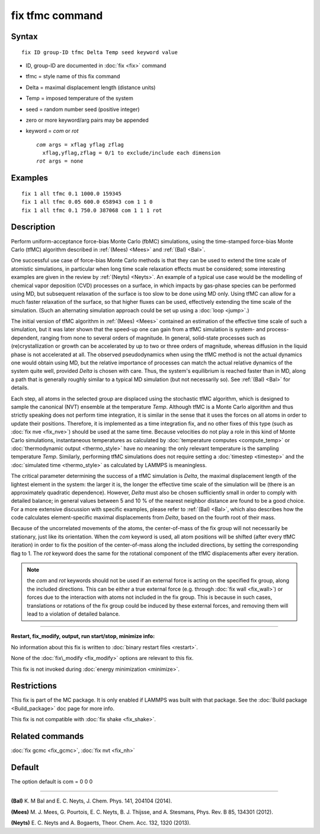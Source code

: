 .. index:: fix tfmc

fix tfmc command
================

Syntax
""""""


.. parsed-literal::

   fix ID group-ID tfmc Delta Temp seed keyword value

* ID, group-ID are documented in :doc:`fix <fix>` command
* tfmc = style name of this fix command
* Delta = maximal displacement length (distance units)
* Temp = imposed temperature of the system
* seed = random number seed (positive integer)
* zero or more keyword/arg pairs may be appended
* keyword = *com* or *rot*
  
  .. parsed-literal::
  
       *com* args = xflag yflag zflag
         xflag,yflag,zflag = 0/1 to exclude/include each dimension
       *rot* args = none



Examples
""""""""


.. parsed-literal::

   fix 1 all tfmc 0.1 1000.0 159345
   fix 1 all tfmc 0.05 600.0 658943 com 1 1 0
   fix 1 all tfmc 0.1 750.0 387068 com 1 1 1 rot

Description
"""""""""""

Perform uniform-acceptance force-bias Monte Carlo (fbMC) simulations,
using the time-stamped force-bias Monte Carlo (tfMC) algorithm
described in :ref:`(Mees) <Mees>` and :ref:`(Bal) <Bal>`.

One successful use case of force-bias Monte Carlo methods is that they
can be used to extend the time scale of atomistic simulations, in
particular when long time scale relaxation effects must be considered;
some interesting examples are given in the review by :ref:`(Neyts) <Neyts>`.
An example of a typical use case would be the modelling of chemical
vapor deposition (CVD) processes on a surface, in which impacts by
gas-phase species can be performed using MD, but subsequent relaxation
of the surface is too slow to be done using MD only. Using tfMC can
allow for a much faster relaxation of the surface, so that higher
fluxes can be used, effectively extending the time scale of the
simulation. (Such an alternating simulation approach could be set up
using a :doc:`loop <jump>`.)

The initial version of tfMC algorithm in :ref:`(Mees) <Mees>` contained an
estimation of the effective time scale of such a simulation, but it
was later shown that the speed-up one can gain from a tfMC simulation
is system- and process-dependent, ranging from none to several orders
of magnitude. In general, solid-state processes such as
(re)crystallization or growth can be accelerated by up to two or three
orders of magnitude, whereas diffusion in the liquid phase is not
accelerated at all. The observed pseudodynamics when using the tfMC
method is not the actual dynamics one would obtain using MD, but the
relative importance of processes can match the actual relative
dynamics of the system quite well, provided *Delta* is chosen with
care. Thus, the system's equilibrium is reached faster than in MD,
along a path that is generally roughly similar to a typical MD
simulation (but not necessarily so). See :ref:`(Bal) <Bal>` for details.

Each step, all atoms in the selected group are displaced using the
stochastic tfMC algorithm, which is designed to sample the canonical
(NVT) ensemble at the temperature *Temp*\ . Although tfMC is a Monte
Carlo algorithm and thus strictly speaking does not perform time
integration, it is similar in the sense that it uses the forces on all
atoms in order to update their positions. Therefore, it is implemented
as a time integration fix, and no other fixes of this type (such as
:doc:`fix nve <fix_nve>`) should be used at the same time. Because
velocities do not play a role in this kind of Monte Carlo simulations,
instantaneous temperatures as calculated by :doc:`temperature computes <compute_temp>` or :doc:`thermodynamic output <thermo_style>` have no meaning: the only relevant
temperature is the sampling temperature *Temp*\ .  Similarly, performing
tfMC simulations does not require setting a :doc:`timestep <timestep>`
and the :doc:`simulated time <thermo_style>` as calculated by LAMMPS is
meaningless.

The critical parameter determining the success of a tfMC simulation is
*Delta*\ , the maximal displacement length of the lightest element in
the system: the larger it is, the longer the effective time scale of
the simulation will be (there is an approximately quadratic
dependence). However, *Delta* must also be chosen sufficiently small
in order to comply with detailed balance; in general values between 5
and 10 % of the nearest neighbor distance are found to be a good
choice. For a more extensive discussion with specific examples, please
refer to :ref:`(Bal) <Bal>`, which also describes how the code calculates
element-specific maximal displacements from *Delta*\ , based on the
fourth root of their mass.

Because of the uncorrelated movements of the atoms, the center-of-mass
of the fix group will not necessarily be stationary, just like its
orientation. When the *com* keyword is used, all atom positions will
be shifted (after every tfMC iteration) in order to fix the position
of the center-of-mass along the included directions, by setting the
corresponding flag to 1. The *rot* keyword does the same for the
rotational component of the tfMC displacements after every iteration.

.. note::

   the *com* and *rot* keywords should not be used if an external
   force is acting on the specified fix group, along the included
   directions. This can be either a true external force (e.g.  through
   :doc:`fix wall <fix_wall>`) or forces due to the interaction with atoms
   not included in the fix group. This is because in such cases,
   translations or rotations of the fix group could be induced by these
   external forces, and removing them will lead to a violation of
   detailed balance.


----------


**Restart, fix\_modify, output, run start/stop, minimize info:**

No information about this fix is written to :doc:`binary restart files <restart>`.

None of the :doc:`fix\_modify <fix_modify>` options are relevant to this
fix.

This fix is not invoked during :doc:`energy minimization <minimize>`.

Restrictions
""""""""""""


This fix is part of the MC package.  It is only enabled if LAMMPS was
built with that package.  See the :doc:`Build package <Build_package>`
doc page for more info.

This fix is not compatible with :doc:`fix shake <fix_shake>`.

Related commands
""""""""""""""""

:doc:`fix gcmc <fix_gcmc>`, :doc:`fix nvt <fix_nh>`

Default
"""""""

The option default is com = 0 0 0


----------


.. _Bal:



**(Bal)** K. M Bal and E. C. Neyts, J. Chem. Phys. 141, 204104 (2014).

.. _Mees:



**(Mees)** M. J. Mees, G. Pourtois, E. C. Neyts, B. J. Thijsse, and
A. Stesmans, Phys. Rev. B 85, 134301 (2012).

.. _Neyts:



**(Neyts)** E. C. Neyts and A. Bogaerts, Theor. Chem. Acc. 132, 1320
(2013).


.. _lws: http://lammps.sandia.gov
.. _ld: Manual.html
.. _lc: Commands_all.html
